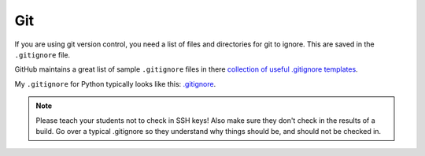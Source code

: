 Git
===

If you are using git version control, you need a list of files and directories
for git to ignore. This are saved in the ``.gitignore`` file.

GitHub maintains a great list of sample ``.gitignore`` files in there
`collection of useful .gitignore templates`_.

My ``.gitignore`` for Python typically looks like this: `.gitignore`_.

.. note::
    Please teach your students not to check in SSH keys! Also make sure they don't check in the results of a build.
    Go over a typical .gitignore so they understand
    why things should be, and should not be checked in.

.. _collection of useful .gitignore templates: https://github.com/github/gitignore
.. _.gitignore: https://github.com/pvcraven/pypi_package_example/blob/master/.gitignore